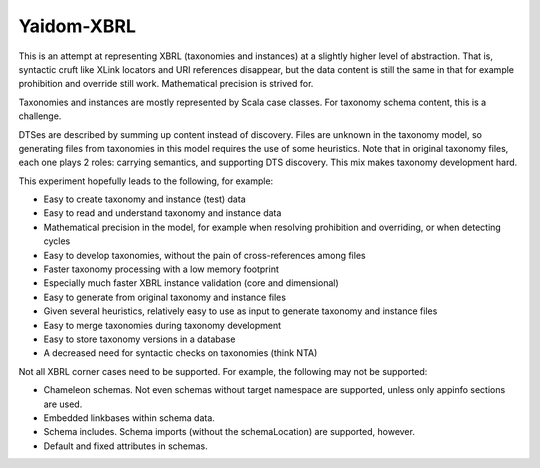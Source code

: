 ===========
Yaidom-XBRL
===========

This is an attempt at representing XBRL (taxonomies and instances) at a slightly higher level of abstraction.
That is, syntactic cruft like XLink locators and URI references disappear, but the data content is still the same in that
for example prohibition and override still work. Mathematical precision is strived for.

Taxonomies and instances are mostly represented by Scala case classes. For taxonomy schema content, this is a challenge.

DTSes are described by summing up content instead of discovery. Files are unknown in the taxonomy model, so generating
files from taxonomies in this model requires the use of some heuristics. Note that in original taxonomy files, each one
plays 2 roles: carrying semantics, and supporting DTS discovery. This mix makes taxonomy development hard.

This experiment hopefully leads to the following, for example:

* Easy to create taxonomy and instance (test) data
* Easy to read and understand taxonomy and instance data
* Mathematical precision in the model, for example when resolving prohibition and overriding, or when detecting cycles
* Easy to develop taxonomies, without the pain of cross-references among files
* Faster taxonomy processing with a low memory footprint
* Especially much faster XBRL instance validation (core and dimensional)
* Easy to generate from original taxonomy and instance files
* Given several heuristics, relatively easy to use as input to generate taxonomy and instance files
* Easy to merge taxonomies during taxonomy development
* Easy to store taxonomy versions in a database
* A decreased need for syntactic checks on taxonomies (think NTA)

Not all XBRL corner cases need to be supported. For example, the following may not be supported:

* Chameleon schemas. Not even schemas without target namespace are supported, unless only appinfo sections are used.
* Embedded linkbases within schema data.
* Schema includes. Schema imports (without the schemaLocation) are supported, however.
* Default and fixed attributes in schemas.
